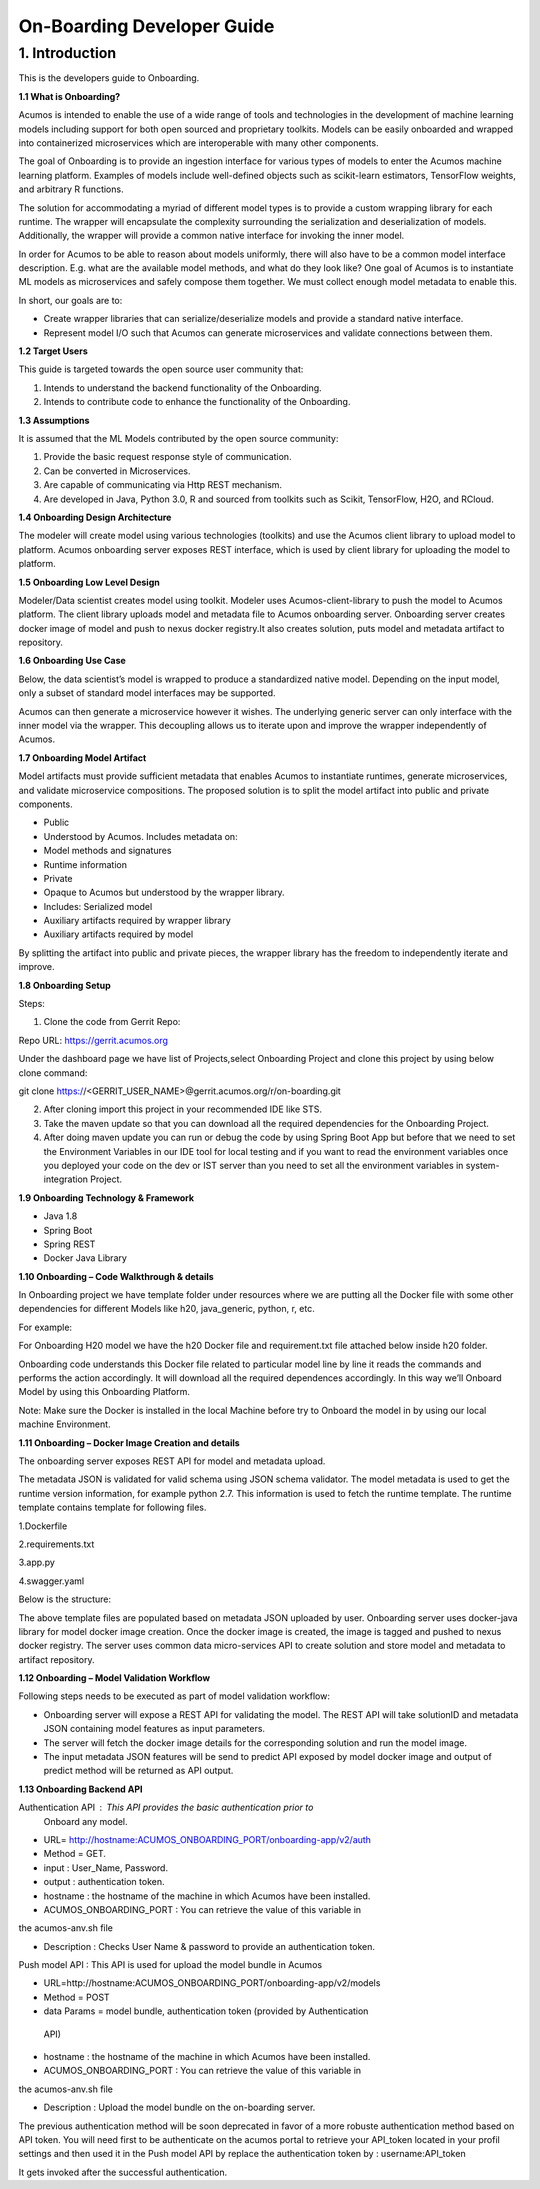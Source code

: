 .. ===============LICENSE_START=======================================================
.. Acumos CC-BY-4.0
.. ===================================================================================
.. Copyright (C) 2017-2018 AT&T Intellectual Property & Tech Mahindra. All rights reserved.
.. ===================================================================================
.. This Acumos documentation file is distributed by AT&T and Tech Mahindra
.. under the Creative Commons Attribution 4.0 International License (the "License");
.. you may not use this file except in compliance with the License.
.. You may obtain a copy of the License at
..
.. http://creativecommons.org/licenses/by/4.0
..
.. This file is distributed on an "AS IS" BASIS,
.. WITHOUT WARRANTIES OR CONDITIONS OF ANY KIND, either express or implied.
.. See the License for the specific language governing permissions and
.. limitations under the License.
.. ===============LICENSE_END=========================================================

===========================
On-Boarding Developer Guide
===========================

1. Introduction
---------------

This is the developers guide to Onboarding.

**1.1 What is Onboarding?**

Acumos is intended to enable the use of a wide range of tools and
technologies in the development of machine learning models including
support for both open sourced and proprietary toolkits. Models can be
easily onboarded and wrapped into containerized microservices which are
interoperable with many other components. 

The goal of Onboarding is to provide an ingestion interface for various
types of models to enter the  Acumos machine learning platform. Examples
of models include well-defined objects such as scikit-learn estimators,
TensorFlow weights, and arbitrary R functions.

The solution for accommodating a myriad of different model types is to
provide a custom wrapping library for each runtime. The wrapper 
will encapsulate the complexity surrounding the serialization and
deserialization of models. Additionally, the wrapper will provide a 
common native interface for invoking the inner model.

In order for  Acumos to be able to reason about models uniformly, there
will also have to be a common model interface description. E.g.  
what are the available model methods, and what do they look like? One
goal of  Acumos is to instantiate ML models as microservices and safely
compose them together. We must collect enough model metadata to enable
this.

In short, our goals are to:

- Create wrapper libraries that can serialize/deserialize models and provide a standard native interface.

- Represent model I/O such that  Acumos can generate microservices and validate connections between them.

**1.2 Target Users**

This guide is targeted towards the open source user community that:

1. Intends to understand the backend functionality of the Onboarding.

2. Intends to contribute code to enhance the functionality of the Onboarding.

**1.3 Assumptions**

It is assumed that the ML Models contributed by the open source
community:

1. Provide the basic request response style of communication.

2. Can be converted in Microservices.

3. Are capable of communicating via Http REST mechanism.

4. Are developed in Java, Python 3.0, R and sourced from toolkits such as Scikit, TensorFlow, H2O, and RCloud.

**1.4 Onboarding Design Architecture**

|image0|

The modeler will create model using various technologies (toolkits) and
use the  Acumos client library to upload model to platform. Acumos
onboarding server exposes REST interface, which is used by client
library for uploading the model to platform.

**1.5 Onboarding Low Level Design**

Modeler/Data scientist creates model using toolkit. Modeler uses
Acumos-client-library to push the model to  Acumos platform. The client
library uploads model and metadata file to  Acumos onboarding
server. Onboarding server creates docker image of model and push to nexus
docker registry.It also creates solution, puts model and metadata
artifact to repository.

|image2|

**1.6 Onboarding Use Case**

Below, the data scientist’s model is wrapped to produce a standardized
native model. Depending on the input model, only a subset of 
standard model interfaces may be supported.  

Acumos can then generate a microservice however it wishes. The
underlying generic server can only interface with the inner model via
the wrapper. This decoupling allows us to iterate upon and improve the
wrapper independently of Acumos.

|image3|

**1.7 Onboarding Model Artifact**

Model artifacts must provide sufficient metadata that enables  Acumos to 
instantiate runtimes, generate microservices, and validate microservice 
compositions. The proposed solution is to split the model artifact into
public and private  components.

- Public

- Understood by  Acumos. Includes metadata on:

- Model methods and signatures

- Runtime information

- Private

- Opaque to  Acumos but understood by the wrapper library.

- Includes: Serialized model

- Auxiliary artifacts required by wrapper library

- Auxiliary artifacts required by model

By splitting the artifact into public and private pieces, the wrapper
library has the freedom to independently iterate and improve.

|image4|

**1.8 Onboarding Setup**

Steps:

1. Clone the code from Gerrit Repo:

Repo URL: https://gerrit.acumos.org

Under the dashboard page we have list of Projects,select Onboarding
Project and clone this project by using below clone command:

git clone https://<GERRIT_USER_NAME>@gerrit.acumos.org/r/on-boarding.git

2. After cloning import this project in your recommended IDE like STS.

3. Take the maven update so that you can download all the required
   dependencies for the Onboarding Project.

4. After doing maven update you can run or debug the code by using
   Spring Boot App but before that we need to set the Environment
   Variables in our IDE tool for local testing and if you want to read
   the environment variables once you deployed your code on the dev or
   IST server than you need to set all the environment variables in
   system-integration Project.

**1.9 Onboarding Technology & Framework**

-  Java 1.8

-  Spring Boot

-  Spring REST

-  Docker Java Library

**1.10 Onboarding – Code Walkthrough & details**

In Onboarding project we have template folder under resources where we
are putting all the Docker file with some other dependencies for
different Models like h20, java_generic, python, r, etc.

For example:

For Onboarding H20 model we have the h20 Docker file and requirement.txt
file attached below inside h20 folder.

Onboarding code understands this Docker file related to particular model
line by line it reads the commands and performs the action accordingly. 
It will download all the required dependences accordingly. In this way
we’ll Onboard Model by using this Onboarding Platform.

Note: Make sure the Docker is installed in the local Machine before try
to Onboard the model in by using our local machine Environment.

**1.11 Onboarding – Docker Image Creation and details**

The onboarding server exposes REST API for model and metadata upload.

The metadata JSON is validated for valid schema using JSON schema
validator. The model metadata is used to get the runtime version
information, for example python 2.7. This information is used to fetch
the runtime template. The runtime template contains template for
following files.

1.Dockerfile

2.requirements.txt

3.app.py

4.swagger.yaml

Below is the structure:

|image5|

The above template files are populated based on metadata JSON uploaded
by user. Onboarding server uses docker-java library for model docker
image creation. Once the docker image is created, the image is tagged
and pushed to nexus docker registry. The server uses common data
micro-services API to create solution and store model and metadata to
artifact repository.

**1.12 Onboarding – Model Validation Workflow**

Following steps needs to be executed as part of model validation
workflow:

-  Onboarding server will expose a REST API for validating the model.
   The REST API will take solutionID and metadata JSON containing model
   features as input parameters.

-  The server will fetch the docker image details for the corresponding
   solution and run the model image.

-  The input metadata JSON features will be send to predict API exposed
   by model docker image and output of predict method will be returned
   as API output.

**1.13 Onboarding Backend API**

Authentication API : This API provides the basic authentication prior to
 Onboard any model.

- URL= http://hostname:ACUMOS_ONBOARDING_PORT/onboarding-app/v2/auth

- Method = GET.

- input : User_Name, Password.

- output : authentication token.

- hostname : the hostname of the machine in which Acumos have been installed.

- ACUMOS_ONBOARDING_PORT : You can retrieve the value of this variable in 
the acumos-anv.sh file

- Description : Checks User Name & password to provide an authentication token.



Push model API : This API is used for upload the model bundle in Acumos

- URL=http://hostname:ACUMOS_ONBOARDING_PORT/onboarding-app/v2/models

- Method = POST

- data Params = model bundle, authentication token (provided by Authentication
 API)

- hostname : the hostname of the machine in which Acumos have been installed.

- ACUMOS_ONBOARDING_PORT : You can retrieve the value of this variable in 
the acumos-anv.sh file

- Description : Upload the model bundle on the on-boarding server.


The previous authentication method will be soon deprecated in favor
of a more robuste authentication method based on API token. You will need
first to be authenticate on the acumos portal to retrieve your API_token 
located in your profil settings and then used it in the Push model API by 
replace the authentication token by : username:API_token










It gets invoked after the successful authentication.

.. |image0_old| image:: ./media/DesignArchitecture.png
   :width: 5.64583in
   :height: 5.55208in
.. |image1_old| image:: ./media/HighLevelFlow.png
   :width: 6.26806in
   :height: 1.51389in
.. |image2| image:: ./media/LowLevelDesign.png
   :width: 6.26806in
   :height: 2.43333in
.. |image3| image:: ./media/UseCase.png
   :width: 6.26806in
   :height: 3.0375in
.. |image4| image:: ./media/ModelArtifact.png
   :width: 6.26806in
   :height: 2.5in
.. |image5| image:: ./media/DockerFileStructure.png
   :width: 3.90625in
   :height: 4.94792in
.. |image0| image:: ./media/Architecture_Diagram.png
   :width: 7.55555in 
   :height: 7.55555in
	
  

